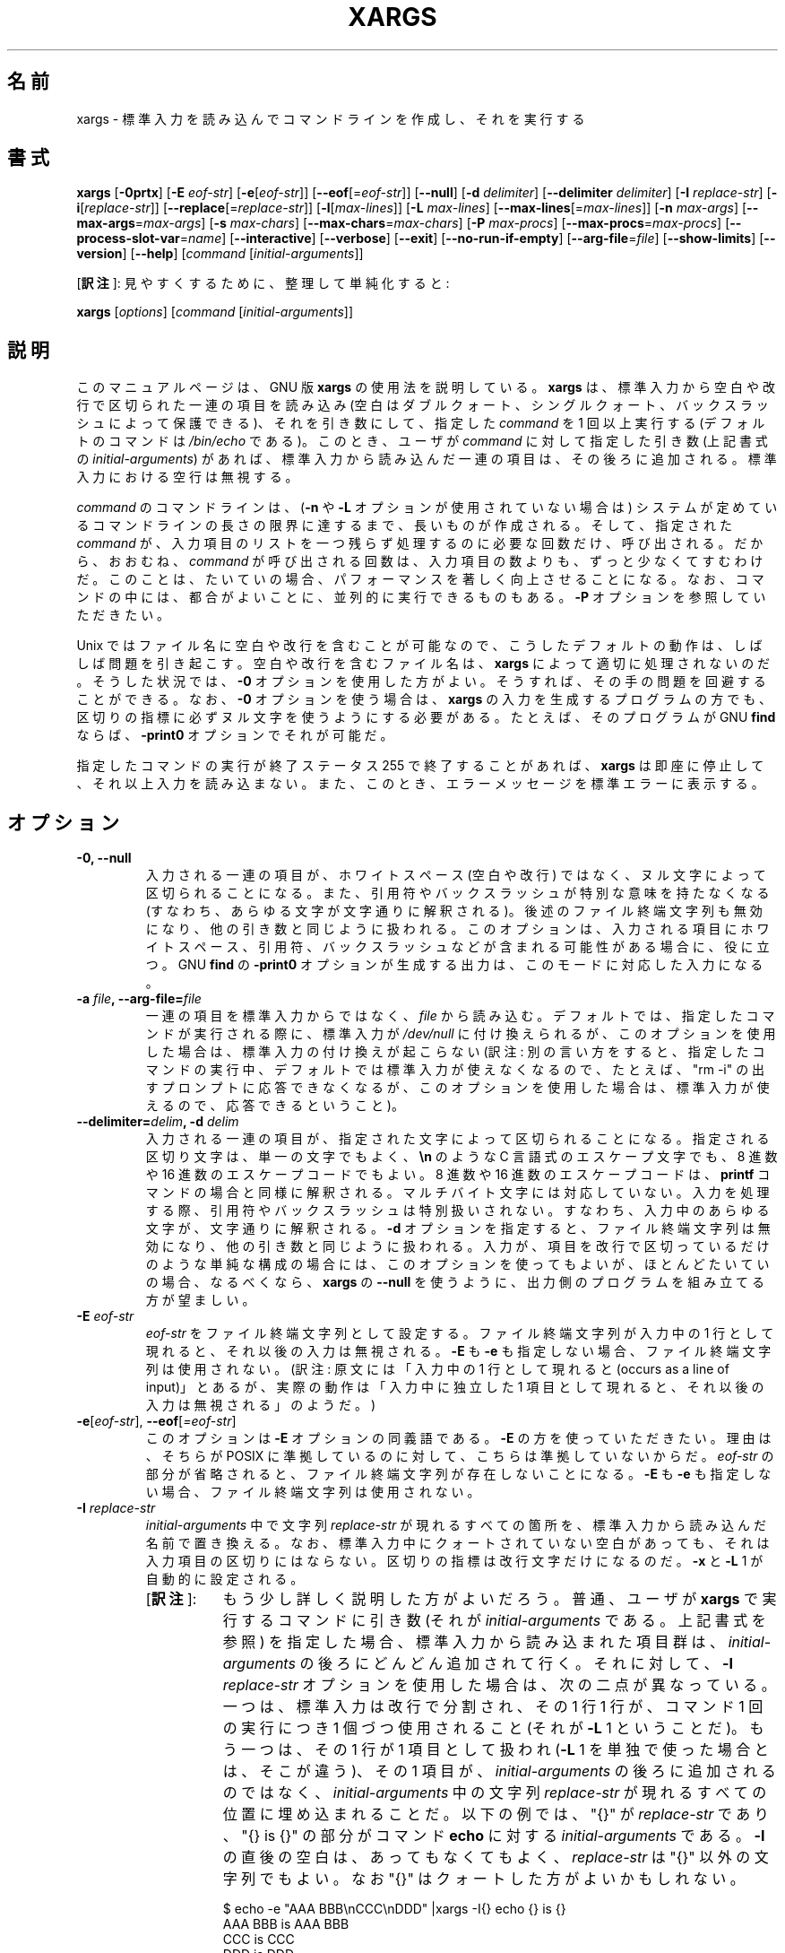 .\" -*- nroff -*-
.\"*******************************************************************
.\"
.\" This file was generated with po4a. Translate the source file.
.\"
.\"*******************************************************************
.\"    This file documents the GNU utilities for finding files that match
.\" certain criteria and performing various operations on them.
.\"
.\"    Copyright (C) 1994 Free Software Foundation, Inc.
.\"
.\"    Permission is granted to make and distribute verbatim copies of this
.\" manual provided the copyright notice and this permission notice are
.\" preserved on all copies.
.\"
.\"    Permission is granted to copy and distribute modified versions of
.\" this manual under the conditions for verbatim copying, provided that
.\" the entire resulting derived work is distributed under the terms of a
.\" permission notice identical to this one.
.\"
.\"    Permission is granted to copy and distribute translations of this
.\" manual into another language, under the above conditions for modified
.\" versions, except that this permission notice may be stated in a
.\" translation approved by the Foundation.
.\"
.\" Japanese Version Copyright (c) 1997 NAKANO Takeo
.\"   and 2011 Chonan Yoichi,
.\"         all rights reserved.
.\" Translated Thu May 11 1997 by NAKANO Takeo <nakano@apm.seikei.ac.jp>
.\" Modified Fri 14 Aug 1998 by NAKANO Takeo -- bug fixes.
.\" Updated and modified (findutils-4.4.2) Fri Jan 28 12:28:44 JST 2011
.\"         by Chonan Yoichi <cyoichi@maple.ocn.ne.jp>
.\" Updated and modified (findutils-4.6.0) Sat Mar  3 11:18:22 JST 2018
.\"         bu Chonan Yoichi
.\"
.\"WORD    end of file string    ファイル終端文字列
.\"
.TH XARGS 1   
.SH 名前
xargs \- 標準入力を読み込んでコマンドラインを作成し、それを実行する
.SH 書式
\fBxargs\fP
.nh
[\fB\-0prtx\fP] [\fB\-E \fP\fIeof\-str\fP] [\fB\-e\fP[\fIeof\-str\fP]] [\fB\-\-eof\fP[=\fIeof\-str\fP]]
[\fB\-\-null\fP] [\fB\-d \fP\fIdelimiter\fP] [\fB\-\-delimiter \fP\fIdelimiter\fP]
[\fB\-I \fP\fIreplace\-str\fP] [\fB\-i\fP[\fIreplace\-str\fP]]
[\fB\-\-replace\fP[=\fIreplace\-str\fP]] [\fB\-l\fP[\fImax\-lines\fP]]
[\fB\-L \fP\fImax\-lines\fP] [\fB\-\-max\-lines\fP[=\fImax\-lines\fP]] [\fB\-n \fP\fImax\-args\fP]
[\fB\-\-max\-args\fP=\fImax\-args\fP] [\fB\-s \fP\fImax\-chars\fP]
[\fB\-\-max\-chars\fP=\fImax\-chars\fP] [\fB\-P \fP\fImax\-procs\fP]
[\fB\-\-max\-procs\fP=\fImax\-procs\fP] [\fB\-\-process\-slot\-var\fP=\fIname\fP]
[\fB\-\-interactive\fP] [\fB\-\-verbose\fP] [\fB\-\-exit\fP] [\fB\-\-no\-run\-if\-empty\fP]
[\fB\-\-arg\-file\fP=\fIfile\fP] [\fB\-\-show\-limits\fP] [\fB\-\-version\fP] [\fB\-\-help\fP]
[\fIcommand\fP [\fIinitial\-arguments\fP]]
.PP
[\fB訳注\fP]: 見やすくするために、整理して単純化すると:
.PP
.B xargs
[\fIoptions\fR]
[\fIcommand\fR [\fIinitial-arguments\fR]]
.hy
.SH 説明
このマニュアルページは、GNU 版 \fBxargs\fP の使用法を説明している。
\fBxargs\fP は、標準入力から空白や改行で区切られた一連の項目を読み込み
(空白はダブルクォート、シングルクォート、バックスラッシュによって保護できる)、
それを引き数にして、指定した \fIcommand\fP を 1 回以上実行する
(デフォルトのコマンドは \fI/bin/echo\fP である)。このとき、ユーザが \fIcommand\fP
に対して指定した引き数 (上記書式の \fIinitial\-arguments\fP) があれば、
標準入力から読み込んだ一連の項目は、その後ろに追加される。
標準入力における空行は無視する。
.P
\fIcommand\fP のコマンドラインは、(\fB\-n\fP や \fB\-L\fP オプションが使用されていない場合は)
システムが定めているコマンドラインの長さの限界に達するまで、長いものが作成される。
そして、指定された \fIcommand\fP が、入力項目のリストを一つ残らず処理するのに必要な回数だけ、呼び出される。
だから、おおむね、\fIcommand\fP が呼び出される回数は、入力項目の数よりも、ずっと少なくてすむわけだ。
このことは、たいていの場合、パフォーマンスを著しく向上させることになる。
なお、コマンドの中には、都合がよいことに、並列的に実行できるものもある。\fB\-P\fP
オプションを参照していただきたい。
.P
Unix ではファイル名に空白や改行を含むことが可能なので、
こうしたデフォルトの動作は、しばしば問題を引き起こす。空白や改行を含むファイル名は、
\fBxargs\fP によって適切に処理されないのだ。そうした状況では、\fB\-0\fP
オプションを使用した方がよい。そうすれば、その手の問題を回避することができる。
なお、\fB\-0\fP オプションを使う場合は、\fBxargs\fP
の入力を生成するプログラムの方でも、区切りの指標に必ずヌル文字を使うようにする必要がある。
たとえば、そのプログラムが GNU \fBfind\fP ならば、\fB\-print0\fP オプションでそれが可能だ。
.P
指定したコマンドの実行が終了ステータス 255 で終了することがあれば、
\fBxargs\fP は即座に停止して、それ以上入力を読み込まない。
また、このとき、エラーメッセージを標準エラーに表示する。
.SH オプション
.TP 
.PD
\fB\-0, \-\-null\fP
入力される一連の項目が、ホワイトスペース (空白や改行) ではなく、ヌル文字によって区切られることになる。
また、引用符やバックスラッシュが特別な意味を持たなくなる (すなわち、あらゆる文字が文字通りに解釈される)。
後述のファイル終端文字列も無効になり、他の引き数と同じように扱われる。
このオプションは、入力される項目にホワイトスペース、引用符、バックスラッシュなどが含まれる可能性がある場合に、役に立つ。
GNU \fBfind\fP の \fB\-print0\fP オプションが生成する出力は、このモードに対応した入力になる。

.TP 
.PD
\fB\-a \fP\fIfile\fP\fB, \-\-arg\-file=\fP\fIfile\fP
一連の項目を標準入力からではなく、\fIfile\fP から読み込む。
デフォルトでは、指定したコマンドが実行される際に、標準入力が \fI/dev/null\fP
に付け換えられるが、このオプションを使用した場合は、標準入力の付け換えが起こらない
(訳注: 別の言い方をすると、指定したコマンドの実行中、デフォルトでは標準入力が使えなくなるので、たとえば、"rm \-i"
の出すプロンプトに応答できなくなるが、このオプションを使用した場合は、標準入力が使えるので、応答できるということ)。

.TP 
.PD
\fB\-\-delimiter=\fP\fIdelim\fP\fB, \-d\fP\fI delim\fP
入力される一連の項目が、指定された文字によって区切られることになる。
指定される区切り文字は、単一の文字でもよく、\fB\en\fP のような
C 言語式のエスケープ文字でも、8 進数や 16 進数のエスケープコードでもよい。
8 進数や 16 進数のエスケープコードは、\fBprintf\fP コマンドの場合と同様に解釈される。
マルチバイト文字には対応していない。入力を処理する際、引用符やバックスラッシュは特別扱いされない。
すなわち、入力中のあらゆる文字が、文字通りに解釈される。
\fB\-d\fP オプションを指定すると、ファイル終端文字列は無効になり、他の引き数と同じように扱われる。
入力が、項目を改行で区切っているだけのような単純な構成の場合には、このオプションを使ってもよいが、
ほとんどたいていの場合、なるべくなら、\fBxargs\fP の  \fB\-\-null\fP
を使うように、出力側のプログラムを組み立てる方が望ましい。

.TP 
\fB\-E\fP\fI eof\-str\fP
\fIeof\-str\fP をファイル終端文字列として設定する。
ファイル終端文字列が入力中の 1 行として現れると、それ以後の入力は無視される。
\fB\-E\fP も \fB\-e\fP も指定しない場合、ファイル終端文字列は使用されない。
(訳注: 原文には「入力中の 1 行として現れると
(occurs as a line of input)」とあるが、実際の動作は「入力中に独立した
1 項目として現れると、それ以後の入力は無視される」のようだ。)
.TP 
.PD
\fB\-e\fP[\fIeof\-str\fP], \fB\-\-eof\fP[\fI=eof\-str\fP]
このオプションは \fB\-E\fP オプションの同義語である。\fB\-E\fP の方を使っていただきたい。
理由は、そちらが POSIX に準拠しているのに対して、こちらは準拠していないからだ。
\fIeof\-str\fP の部分が省略されると、ファイル終端文字列が存在しないことになる。
\fB\-E\fP も \fB\-e\fP も指定しない場合、ファイル終端文字列は使用されない。
.TP 
\fB\-I\fP\fI replace\-str\fP
\fIinitial\-arguments\fP 中で文字列 \fIreplace\-str\fP
が現れるすべての箇所を、標準入力から読み込んだ名前で置き換える。
なお、標準入力中にクォートされていない空白があっても、それは入力項目の区切りにはならない。
区切りの指標は改行文字だけになるのだ。\fB\-x\fP と \fB\-L\fP 1 が自動的に設定される。
.RS
.IP "[\fB訳注\fP]:" 8
もう少し詳しく説明した方がよいだろう。普通、ユーザが \fBxargs\fP 
で実行するコマンドに引き数 (それが \fIinitial-arguments\fP である。上記書式を参照) 
を指定した場合、標準入力から読み込まれた項目群は、\fIinitial-arguments\fP 
の後ろにどんどん追加されて行く。それに対して、\fB\-I\fP \fIreplace-str\fP 
オプションを使用した場合は、次の二点が異なっている。
一つは、標準入力は改行で分割され、その 1 行 1 行が、コマンド 1 回の実行につき 
1 個づつ使用されること (それが \fB\-L\fP 1 ということだ)。
もう一つは、その 1 行が 1 項目として扱われ (\fB\-L\fP 1 
を単独で使った場合とは、そこが違う)、その 1 項目が、\fIinitial-arguments\fP 
の後ろに追加されるのではなく、\fIinitial-arguments\fP 中の文字列 
\fIreplace-str\fP が現れるすべての位置に埋め込まれることだ。以下の例では、
\(dq{}\(dq が \fIreplace-str\fP であり、\(dq{} is {}\(dq の部分がコマンド 
\fBecho\fP に対する \fIinitial-arguments\fP である。\fB\-I\fP 
の直後の空白は、あってもなくてもよく、\fIreplace-str\fP は 
\(dq{}\(dq 以外の文字列でもよい。なお \(dq{}\(dq はクォートした方がよいかもしれない。

.nf
$ echo -e "AAA BBB\\nCCC\\nDDD" |xargs -I{} echo {} is {}
AAA BBB is AAA BBB
CCC is CCC
DDD is DDD
.fi

入力項目を区切っているデリミタは改行だけであり、空白は項目の区切りとして機能していないのがお分かりになるだろう。
別の言い方をすると、\fB\-I\fP では、各行は 1 行全体が事実上クォートされてコマンドに渡される 
(注意: \fB\-L\fP 1 にそんな作用はない)。
従って、\fB\-I\fP オプションを使えば、空白を含むファイル名を処理できるということになる。
たとえば、カレントディレクトリに \(dqnospace\(dq と \(dqhave space\(dq 
というファイルがあるとしよう。

.nf
$ ls |xargs file
have:    cannot open `have' (No such file or directory)
space:   cannot open `space' (No such file or directory)
nospace: ASCII text
$ ls |xargs -L1 file
have:  cannot open `have' (No such file or directory)
space: cannot open `space' (No such file or directory)
nospace: ASCII text
$ ls |xargs -I{} file {}
have space: UTF-8 Unicode text
nospace: ASCII text
.fi
.RE
.TP 
.PD
\fB\-i\fP[\fIreplace\-str\fP], \fB\-\-replace\fP[\fI=replace\-str\fP]
このオプションは、 \fIreplace\-str\fP が指定されていれば、\fB\-I\fP\fIreplace\-str\fP
の同義語である。引き数 \fIreplace\-str\fP が省略されていれば、\fB\-I\fP{} と同じことになる。
このオプションは非推奨である。\fB\-I\fP を使った方がよい。
.TP 
\fB\-L\fP\fI max\-lines\fP
1 コマンドラインにつき最大 \fImax\-lines\fP 行の (空行ではない) 入力行を使用する。
入力行の行末に空白文字が付いていると、その行は次の入力行に論理的に続いていることになる。
自動的に \fB\-x\fP が指定される。
.RS
.IP "[\fB訳注\fP]:" 8
\fB\-n\fP オプションとの違いに注意。
「行末に空白文字」云々については、以下の 3 番目の例を他のものと比較していただきたい。
コマンドの実行回数がわかるように、\fBecho\fP に \fIinitial-argument\fP 
を付けてみた (代わりに \fB\-t\fP オプションを使ってもよかったかもしれない)。
なお、デリミタをヌル文字にしたときや、\fB\-\-delimiter\fP 
で指定したときの動作がどうなるかは、ご自分で試してみていただきたい。

.nf
$ echo AAA BBB CCC |xargs -L1 echo "line: "
line:  AAA BBB CCC
$ echo -e "AAA\\nBBB\\nCCC" |xargs -L1 echo "line: "
line:  AAA
line:  BBB
line:  CCC
$ echo -e "AAA \\nBBB\\nCCC" |xargs -L1 echo "line: "
line:  AAA BBB
line:  CCC
.fi
.RE
.TP 
.PD
\fB\-l\fP[\fImax\-lines\fP], \fB\-\-max\-lines\fP[=\fImax\-lines\fP]
\fB\-L\fP オプションの同義語である。\fB\-L\fP とは違って、\fImax\-lines\fP
という引き数を指定するかどうかは任意である。引き数 \fImax\-lines\fP
を指定しなかった場合は、デフォルトの 1 が使用される。POSIX 規格では
\fB\-L\fP の方を使うことになっているので、\fB\-l\fP オプションの使用はお勧めできない。
.TP 
.PD
\fB\-n\fP\fI max\-args\fP\fB, \fP\fB\-\-max\-args\fP=\fImax\-args\fP
1 コマンドラインにつき最大 \fImax\-args\fP 個の引き数を使用する。
作成されたコマンドラインが、コマンドライン長の上限を超過する場合は
(\fB\-s\fP オプション参照)、\fImax\-args\fP より少ない引き数が使用されることになる。
ただし、\fB\-x\fP オプションが指定されているときは別で、その場合は \fBxargs\fP が終了する。
.TP 
.PD
\fB\-P\fP\fI max\-procs\fP, \fB\-\-max\-procs\fP=\fImax\-procs\fP
同時に実行するプロセスの最大数を \fImax\-procs\fP にする。デフォルトは 1 である。
\fImax\-procs\fP が 0 だと、\fBxargs\fP はできるだけ多くのプロセスを同時に実行しようとする。
\fB\-P\fP オプションには、\fB\-n\fP か \fB\-L\fP オプションを併せて使用すること。
さもないと、おそらく exec 関数がたった一回しか実行されないことになるだろう。
\fBxargs\fP の実行中に、そのプロセスに SIGUSR1 シグナルを送れば、同時に実行するコマンドの数を増やすことができる。
また、SIGUSR2 シグナルを送れば、その数を減らすことができる。
ただし、実装が決めている上限を越えて増やすことはできないし
(上限は \fI\-\-show\-limits\fP を使えば、知ることができる)、1 より少なくすることもできない。
\fBxargs\fP は、実行しているコマンドを終了させるわけではない。
実行数を減らすように命じられたときは、単に現在動いているコマンドが二つ以上終了するのを待ち、
それから別のコマンドを開始するのである。

注意していただきたいが、共有リソースに対する並列アクセスをきちんと管理するのは、呼び出されるプロセス側の問題だ。
たとえば、複数のプロセスが標準出力に書き出そうとした場合、出力は不定の順番で生成されることになる
(だから，混じり合ってしまう可能性が高い)。そうならないためには、プロセス同士が何らかの形で協力し合う必要がある。
ロッキング・スキームのようなものを使うのは、そうした問題を避けるための一方法である。
ただ、一般に、ロッキング・スキームの使用は、適切な出力を保証してはくれるものの、パフォーマンスを低下させることになる。
パフォーマンスが落ちるのが嫌ならば、単純に各プロセスがそれぞれ別の出力ファイルを作るように
(あるいは、別のリソースを使うように) すればよい。
.TP 
.PD
\fB\-p, \-\-interactive\fP
コマンドライン 1 行ごとに、実行するかどうかをユーザに尋ねるプロンプトを出し、端末から
1 行読み込む。コマンドラインを実行するのは、
返答が `y' または `Y' で 始まるときだけである。自動的に \fB\-t\fP が指定される。
.TP 
.PD
\fB\-\-process\-slot\-var\fP=\fIname\fP
複数の子プロセスを同時実行しているとき、その各子プロセスで環境変数 \fIname\fP
にユニークな値をセットする。値は、子プロセスが終了すると、再利用される。
この機能は、たとえば、初歩的な負荷分散スキームで利用できる。
.TP 
.PD
\fB\-r, \-\-no\-run\-if\-empty\fP
標準入力に空白しか含まれていない場合は、指定したコマンドを実行しない。
通常では、入力が全くない場合でも、コマンドが一回は実行されるのである。
このオプションは GNU の拡張である。
.TP 
.PD
\fB\-s\fP\fI max\-chars\fP, \fB\-\-max\-chars\fP\fI=max\-chars\fP
1 コマンドラインにつき最大 \fImax\-chars\fP の文字を使用する。
この文字数には、指定したコマンドと \fIinitial\-arguments\fP、それに各引き数文字列の終端を示すヌル文字も含まれる。
指定できる値の上限は、システム次第であり、exec 関数に対する引き数の最大長から、現在の環境のサイズと
2048 バイトの余裕領域を引いたものである。もしその値が 128KiB
以上だったときは、デフォルトの値には 128KiB が使用される。
128KiB 未満のときは、算出された上限がデフォルトの値になる。
1KiB は 1024 バイトである。制限がより厳しい場合でも、\fBxarg\fP は自動的にそれに対応する。
.TP 
\fB\-\-show\-limits\fP
コマンドライン長の上限を表示する。コマンドライン長の上限は、
オペレーティングシステム、\fBxargs\fP が設定したバッファサイズ、それに \fB\-s\fP
オプションによって決まる。\fBxargs\fP にコマンドライン長の上限の表示以外をさせたくなかったら、
入力を \fI/dev/null\fP からパイプで \fBxargs\fP に渡してやればよい
(さらに \fB\-\-no\-run\-if\-empty\fP を指定した方がよいかもしれない)。
.TP 
\fB\-t, \-\-verbose\fP
実行する前に、コマンドラインを標準エラー出力に表示する。
.TP 
.PD
\fB\-x, \-\-exit\fP
作成されたコマンドラインがコマンドライン長の上限を超過していたら (\fB\-s\fP オプションを参照)、終了する。
.TP 
\fB\-\-help\fP
\fBxargs\fP のオプションについて簡単に説明し終了する。
.TP 
\fB\-\-version\fP
\fBxargs\fP のバージョン番号を表示して、終了する。
.SH 用例
.nf
\fBfind /tmp \-name core \-type f \-print | xargs /bin/rm \-f\fP

.fi
\fB/tmp\fP ディレクトリ以下に \fBcore\fP という名前のファイルを捜して、それを消去する。
改行や空白を含むファイル名があると、正しく動作しないので、注意すること。
.P
\fBfind /tmp \-name core \-type f \-print0 | xargs \-0 /bin/rm \-f\fP

.fi
\fB/tmp\fP ディレクトリ以下に \fBcore\fP という名前のファイルを捜して、それを消去する。
ファイル名の処理に当たっては、ファイル名やディレクトリ名に空白や改行が含まれていても、適切に扱われるようにしている。

.P
\fBfind /tmp \-depth \-name core \-type f \-delete\fP

.fi
\fB/tmp\fP ディレクトリ以下に \fBcore\fP という名前のファイルを捜して、それを消去する。
上の例よりもこちらの方が効率的である (なぜなら、 \fBrm\fP を実行するために
\fBfork\fP(2) と \fBexec\fP(2) を使わないですむし、そもそも、 \fBxargs\fP
のプロセスを必要としないから)。

.P
.nf
\fBcut \-d: \-f1 < /etc/passwd | sort | xargs echo\fP

.fi
システムの全ユーザを列挙した簡潔なリストを生成する
(訳注: 要するに、改行ではなく、空白で区切られたユーザ名のリストを作るということ)。

.P
.nf
\fBxargs sh \-c 'emacs "$@" < /dev/tty' emacs\fP

.fi
\fBxargs\fP の標準入力からファイルのリストを受け取り、Emacs
を必要なだけ次々と実行して、ファイルを編集する。この例は BSD の \fB\-o\fP
オプションと同じことを実現するが、こちらの方が柔軟性があり、多くのシステムで利用できる。



.SH 終了ステータス
\fBxargs\fP の終了ステータスは以下のとおりである。
.nf
0 成功した。
123 指定したコマンドの実行が 1\-125 のステータスで終了した。
124 指定したコマンドが 255 のステータスで終了した。
125 指定したコマンドがシグナルによって kill された。
126 指定したコマンドが実行できない。
127 指定したコマンドが見つからない。
1 上記以外のエラーが起きた。
.fi
.P
128 以上の終了ステータスは、致命的なシグナルのせいでプログラムが止まったことを示すために、シェルが使用している。
.SH 規格への準拠
GNU xargs version 4.2.9 以来、ファイルの論理的な終端を示す指標
(a logical end\-of\-file marker) を持たないのが、\fBxargs\fP
のデフォルトになっている。このことは POSIX (IEEE Std 1003.1, 2004 Edition)
で認められている。
.P
\-l や \-i オプションは 1997 年版の POSIX 規格には存在するが、
2004 年版の POSIX 規格には存在しない。従って、それぞれ \-L や \-I の方を使うべきである。
.P
POSIX 規格は、実装に当たって、\fBexec\fP 関数に対する引き数のサイズに上限を設けることを認めている。
そして、その上限は、環境のサイズも含めて、少なくとも 4096 バイトあればよいことになっている。
移植性のあるスクリプトを書こうと思ったら、これより大きいサイズを当てにしてはいけない。
もっとも、実際の上限がそんなに小さい実装に、筆者は出会ったことがないけれど。
\fB\-\-show\-limits\fP オプションを使えば、使用中のシステムで有効な実際の上限を知ることができる。


.SH 関連項目
\fBfind\fP(1), \fBlocate\fP(1), \fBlocatedb\fP(5), \fBupdatedb\fP(1), \fBfork\fP(2),
\fBexecvp\fP(3), \fBkill\fP(1), \fBsignal\fP(7),

\fBxargs\fP には、Texinfo マニュアルの形で保守されている充実した文書がある。
\fBinfo\fP と \fBxargs\fP プログラムが、御使用のサイトできちんとインストールされているならば、
\fBinfo xargs\fP とコマンドを打ち込むことで、詳細なマニュアルが読めるはずだ。

.SH バグ
\fB\-L\fP オプションと \fB\-I\fP オプションを組み合わせても、うまく行かない。
組み合わせて使えた方がよいのかもしれないが。
.IP "[\fB訳注\fP]:" 8
\fB\-I\fP オプションの説明にあるように、\fB\-I\fP \fIreplace\-str\fP を指定すると、
\fB\-L\fP 1 が自動的に設定される。だから、ここで言っているのは、現状では 
\fB\-L\fP 2 や \fB\-L\fP 3 を \fB\-I\fP 
と一緒に使っても、期待する結果は得られないということだろう。
.P
\fBxargs\fP を安全に使うことは不可能である。なぜなら、入力されるファイル名のリストを生成する時間と \fBxargs\fP
が実行するコマンドがそれを使用する時間との間には、必ず時間差があるからだ。
もし、他のユーザがシステムにアクセスすることができれば、
そのユーザはこの時間の隙間にファイルシステムを操作して、\fBxargs\fP
が実行するコマンドの動作を、こちらが意図していないファイルに無理矢理向けることができる。
この問題や、これに関連する問題については、
findutils に含まれる Texinfo 文書の「Security Considerations」という章でもっと細かく論じているので、
そちらを参照していただきたい。なお、\fBfind\fP の \fB\-execdir\fP
オプションは、より安全な方法として \fBxargs\fP の代わりに使用できることが多い。

\fB\-I\fP オプションを使うと、標準入力から読み込まれた各行が内部的にバッファされる。
それは、\fB\-I\fP オプションを付けて使ったとき、\fBxargs\fP が受け入れる入力行
1 行の長さに上限があるということだ。この制限を回避するには、\fB\-s\fP
オプションを使って、\fBxargs\fP が使用するバッファ空間のサイズを増やしてやればよい。
さらに、\fBxargs\fP をもう一つ実行すれば、長すぎる行の出現を確実に避けることができる。たとえば、
.P
\fBsomecommand | xargs \-s 50000 echo | xargs \-I '{}' \-s 100000 rm '{}'\fP
.P
この例では、\fBxargs\fP の最初の実行には、入力行の長さの上限がない。
\fB\-I\fP オプションを使っていないからである。
\fBxargs\fP の二番目の実行には、そうした上限があるが、処理できる以上の長さの行に絶対に出会わないようになっている。
これが理想的な解決法だというのではない。むしろ、 \fB\-I\fP オプションによって入力行の長さに上限ができない方がよいのであり、
だからこそ、この問題を「バグ」セクションで論じているのである。
なお、この問題は \fBfind\fP(1) の出力では起きない。\fBfind\fP は 1 行に
1 ファイル名しか出力しないからだ。
.P
バグ報告の最善の方法は、http://savannah.gnu.org/bugs/?group=findutils
にある書式を使用することである。そうすれば、問題解決の進行状態を追うことができるからだ。
\fBxargs\fP(1) や findutils パッケージ全般についてのその他のご意見は、
\fIbug\-findutils\fP メーリングリストにお出しになればよい。
メーリングリストに参加するには、\fIbug\-findutils\-request@gnu.org\fP 宛に
E メールを送っていただきたい。
.SH 翻訳について
この翻訳は findutils-4.6.0 所収の xargs.1 の翻訳である。
お手元の findutils は、もっと新しいバージョン、たとえば 4.7.0-git
になっているかもしれない。だが、4.7.0 は開発中の版なので、manpage 
も変化し続けており、現時点で最新の 4.7.0 
のマニュアルを翻訳しても、お手元の英語マニュアルとは内容が微妙に違うかもしれないのだ。
バージョンが同じ 4.7.0 なのに、それでは紛らわしい。そこで、あえて現在の安定版、4.6.0 
のマニュアルを底本にした。
.PP
ご参考までに書いておくと、2017/06/09 以降の 4.7.0-git の \fBxargs\fP 
には、\fB\-o\fP (\fB\-\-open\-tty\fP) というオプションが追加されている。4.7.0-git 
の \fBman xargs\fP によれば、「コマンドを実行する前に、子プロセスで標準入力を 
/dev/tty として再オープンする」というものである。そうした最近のバージョンでは 
\fB\-o\fP オプションを使えば、たとえば "find . -name '*.txt~' | xargs -o rm -i" 
といったことが可能になるようだ。失敗しても困らないファイルでお試しいただきたい。
(2018/03/03)
